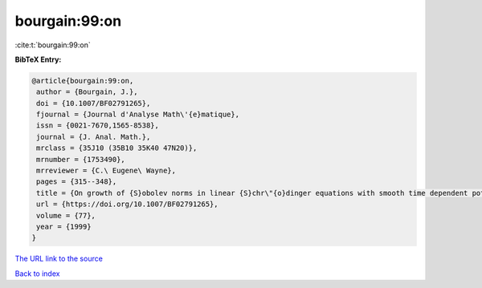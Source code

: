 bourgain:99:on
==============

:cite:t:`bourgain:99:on`

**BibTeX Entry:**

.. code-block:: bibtex

   @article{bourgain:99:on,
    author = {Bourgain, J.},
    doi = {10.1007/BF02791265},
    fjournal = {Journal d'Analyse Math\'{e}matique},
    issn = {0021-7670,1565-8538},
    journal = {J. Anal. Math.},
    mrclass = {35J10 (35B10 35K40 47N20)},
    mrnumber = {1753490},
    mrreviewer = {C.\ Eugene\ Wayne},
    pages = {315--348},
    title = {On growth of {S}obolev norms in linear {S}chr\"{o}dinger equations with smooth time dependent potential},
    url = {https://doi.org/10.1007/BF02791265},
    volume = {77},
    year = {1999}
   }
`The URL link to the source <ttps://doi.org/10.1007/BF02791265}>`_


`Back to index <../By-Cite-Keys.html>`_
